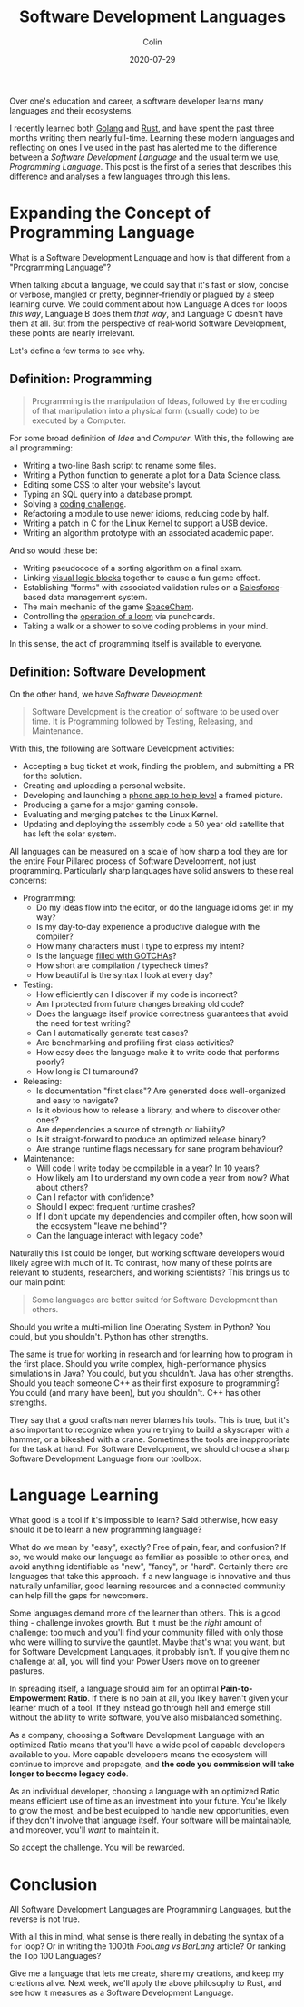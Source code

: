 #+TITLE: Software Development Languages
#+DATE: 2020-07-29
#+AUTHOR: Colin
#+CATEGORY: programming

Over one's education and career, a software developer learns many languages and
their ecosystems.

I recently learned both [[https://golang.org/][Golang]] and [[https://www.rust-lang.org/][Rust]], and have spent the past three months
writing them nearly full-time. Learning these modern languages and reflecting on
ones I've used in the past has alerted me to the difference between a /Software
Development Language/ and the usual term we use, /Programming Language/. This
post is the first of a series that describes this difference and analyses a few
languages through this lens.

* Expanding the Concept of Programming Language

What is a Software Development Language and how is that different from a
"Programming Language"?

When talking about a language, we could say that it's fast or slow, concise or
verbose, mangled or pretty, beginner-friendly or plagued by a steep learning
curve. We could comment about how Language A does ~for~ loops /this way/,
Language B does them /that way/, and Language C doesn't have them at all. But
from the perspective of real-world Software Development, these points are nearly
irrelevant.

Let's define a few terms to see why.

** Definition: Programming

#+begin_quote
Programming is the manipulation of Ideas, followed by the encoding of that
manipulation into a physical form (usually code) to be executed by a Computer.
#+end_quote

For some broad definition of /Idea/ and /Computer/. With this, the following are
all programming:

- Writing a two-line Bash script to rename some files.
- Writing a Python function to generate a plot for a Data Science class.
- Editing some CSS to alter your website's layout.
- Typing an SQL query into a database prompt.
- Solving a [[https://projecteuler.net/][coding challenge]].
- Refactoring a module to use newer idioms, reducing code by half.
- Writing a patch in C for the Linux Kernel to support a USB device.
- Writing an algorithm prototype with an associated academic paper.

And so would these be:

- Writing pseudocode of a sorting algorithm on a final exam.
- Linking [[https://scratch.mit.edu/][visual logic blocks]] together to cause a fun game effect.
- Establishing "forms" with associated validation rules on a [[https://www.salesforce.com/][Salesforce]]-based
  data management system.
- The main mechanic of the game [[http://www.zachtronics.com/spacechem/][SpaceChem]].
- Controlling the [[https://en.wikipedia.org/wiki/Jacquard_machine][operation of a loom]] via punchcards.
- Taking a walk or a shower to solve coding problems in your mind.

In this sense, the act of programming itself is available to everyone.

** Definition: Software Development

On the other hand, we have /Software Development/:

#+begin_quote
Software Development is the creation of software to be used over time. It is
Programming followed by Testing, Releasing, and Maintenance.
#+end_quote

With this, the following are Software Development activities:

- Accepting a bug ticket at work, finding the problem, and submitting a PR for the solution.
- Creating and uploading a personal website.
- Developing and launching a [[https://apps.apple.com/us/app/bubble-level-for-iphone/id465613917][phone app to help level]] a framed picture.
- Producing a game for a major gaming console.
- Evaluating and merging patches to the Linux Kernel.
- Updating and deploying the assembly code a 50 year old satellite that has left the solar system.

All languages can be measured on a scale of how sharp a tool they are for the
entire Four Pillared process of Software Development, not just programming.
Particularly sharp languages have solid answers to these real concerns:

- Programming:
  - Do my ideas flow into the editor, or do the language idioms get in my way?
  - Is my day-to-day experience a productive dialogue with the compiler?
  - How many characters must I type to express my intent?
  - Is the language [[https://www.destroyallsoftware.com/talks/wat][filled with GOTCHAs]]?
  - How short are compilation / typecheck times?
  - How beautiful is the syntax I look at every day?
- Testing:
  - How efficiently can I discover if my code is incorrect?
  - Am I protected from future changes breaking old code?
  - Does the language itself provide correctness guarantees that avoid the need for test writing?
  - Can I automatically generate test cases?
  - Are benchmarking and profiling first-class activities?
  - How easy does the language make it to write code that performs poorly?
  - How long is CI turnaround?
- Releasing:
  - Is documentation "first class"? Are generated docs well-organized and easy to navigate?
  - Is it obvious how to release a library, and where to discover other ones?
  - Are dependencies a source of strength or liability?
  - Is it straight-forward to produce an optimized release binary?
  - Are strange runtime flags necessary for sane program behaviour?
- Maintenance:
  - Will code I write today be compilable in a year? In 10 years?
  - How likely am I to understand my own code a year from now? What about others?
  - Can I refactor with confidence?
  - Should I expect frequent runtime crashes?
  - If I don't update my dependencies and compiler often, how soon will the ecosystem "leave me behind"?
  - Can the language interact with legacy code?

Naturally this list could be longer, but working software developers would
likely agree with much of it. To contrast, how many of these points are relevant
to students, researchers, and working scientists? This brings us to our main point:

#+begin_quote
Some languages are better suited for Software Development than others.
#+end_quote

Should you write a multi-million line Operating System in Python?
You could, but you shouldn't. Python has other strengths.

The same is true for working in research and for learning how to program in the
first place. Should you write complex, high-performance physics simulations in
Java? You could, but you shouldn't. Java has other strengths. Should you teach
someone C++ as their first exposure to programming? You could (and many have
been), but you shouldn't. C++ has other strengths.

They say that a good craftsman never blames his tools. This is true, but it's
also important to recognize when you're trying to build a skyscraper with a
hammer, or a bikeshed with a crane. Sometimes the tools are inappropriate for
the task at hand. For Software Development, we should choose a sharp Software
Development Language from our toolbox.

* Language Learning

What good is a tool if it's impossible to learn? Said otherwise, how easy should
it be to learn a new programming language?

What do we mean by "easy", exactly? Free of pain, fear, and confusion? If so, we
would make our language as familiar as possible to other ones, and avoid
anything identifiable as "new", "fancy", or "hard". Certainly there are
languages that take this approach. If a new language is innovative and thus
naturally unfamiliar, good learning resources and a connected community can help
fill the gaps for newcomers.

Some languages demand more of the learner than others. This is a good thing -
challenge invokes growth. But it must be the /right/ amount of challenge: too
much and you'll find your community filled with only those who were willing to
survive the gauntlet. Maybe that's what you want, but for Software Development
Languages, it probably isn't. If you give them no challenge at all, you will
find your Power Users move on to greener pastures.

In spreading itself, a language should aim for an optimal *Pain-to-Empowerment
Ratio*. If there is no pain at all, you likely haven't given your learner much
of a tool. If they instead go through hell and emerge still without the ability
to write software, you've also misbalanced something.

As a company, choosing a Software Development Language with an optimized Ratio
means that you'll have a wide pool of capable developers available to you. More
capable developers means the ecosystem will continue to improve and propagate,
and *the code you commission will take longer to become legacy code*.

As an individual developer, choosing a language with an optimized Ratio means
efficient use of time as an investment into your future. You're likely to grow
the most, and be best equipped to handle new opportunities, even if they don't
involve that language itself. Your software will be maintainable, and moreover,
you'll /want/ to maintain it.

So accept the challenge. You will be rewarded.

* Conclusion

All Software Development Languages are Programming Languages, but the reverse is
not true.

With all this in mind, what sense is there really in debating the syntax of a
~for~ loop? Or in writing the 1000th /FooLang vs BarLang/ article? Or ranking
the Top 100 Languages?

Give me a language that lets me create, share my creations, and keep my
creations alive. Next week, we'll apply the above philosophy to Rust, and
see how it measures as a Software Development Language.
